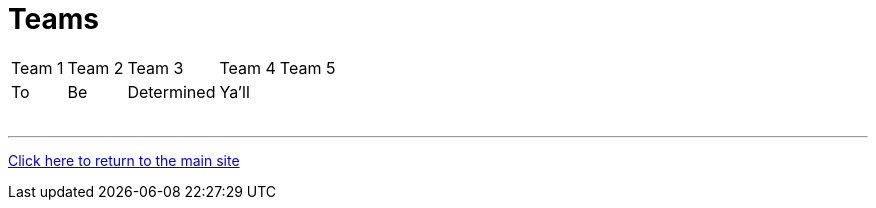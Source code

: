 = Teams

[%autowidth,stripes=even,]
|===
| Team 1   | Team 2   | Team 3   | Team 4   | Team 5
| To       | Be       | Determined| Ya'll   | 
|          |          |          |          | 
|          |          |          |          | 
|          |          |          |          | 
|          |          |          |          | 
|          |          |          |          | 
|          |          |          |          | 
|===

'''

link:../index.html[Click here to return to the main site]